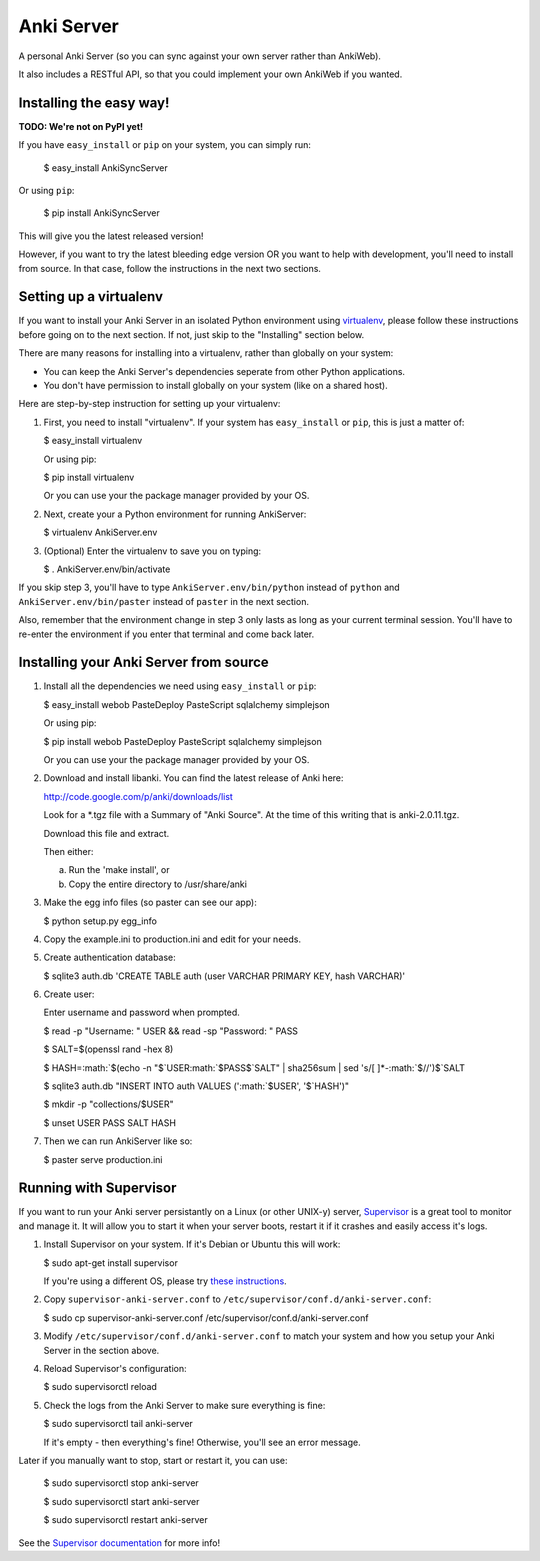 Anki Server
===========

A personal Anki Server (so you can sync against your own server
rather than AnkiWeb).

It also includes a RESTful API, so that you could implement your
own AnkiWeb if you wanted.

Installing the easy way!
------------------------

**TODO: We're not on PyPI yet!**

If you have ``easy_install`` or ``pip`` on your system, you can
simply run:

   $ easy\_install AnkiSyncServer

Or using ``pip``:

   $ pip install AnkiSyncServer

This will give you the latest released version!

However, if you want to try the latest bleeding edge version OR you
want to help with development, you'll need to install from source.
In that case, follow the instructions in the next two sections.

Setting up a virtualenv
-----------------------

If you want to install your Anki Server in an isolated Python
environment using
`virtualenv <https://pypi.python.org/pypi/virtualenv>`_, please
follow these instructions before going on to the next section. If
not, just skip to the "Installing" section below.

There are many reasons for installing into a virtualenv, rather
than globally on your system:


-  You can keep the Anki Server's dependencies seperate from other
   Python applications.

-  You don't have permission to install globally on your system
   (like on a shared host).

Here are step-by-step instruction for setting up your virtualenv:

1. First, you need to install "virtualenv". If your system has
   ``easy_install`` or ``pip``, this is just a matter of:

   $ easy\_install virtualenv

   Or using pip:

   $ pip install virtualenv

   Or you can use your the package manager provided by your OS.

2. Next, create your a Python environment for running AnkiServer:

   $ virtualenv AnkiServer.env

3. (Optional) Enter the virtualenv to save you on typing:

   $ . AnkiServer.env/bin/activate


If you skip step 3, you'll have to type
``AnkiServer.env/bin/python`` instead of ``python`` and
``AnkiServer.env/bin/paster`` instead of ``paster`` in the next
section.

Also, remember that the environment change in step 3 only lasts as
long as your current terminal session. You'll have to re-enter the
environment if you enter that terminal and come back later.

Installing your Anki Server from source
---------------------------------------


1. Install all the dependencies we need using ``easy_install`` or
   ``pip``:

   $ easy\_install webob PasteDeploy PasteScript sqlalchemy simplejson

   Or using pip:

   $ pip install webob PasteDeploy PasteScript sqlalchemy simplejson

   Or you can use your the package manager provided by your OS.

2. Download and install libanki. You can find the latest release of
   Anki here:

   http://code.google.com/p/anki/downloads/list

   Look for a \*.tgz file with a Summary of "Anki Source". At the time
   of this writing that is anki-2.0.11.tgz.

   Download this file and extract.

   Then either:
   
   a. Run the 'make install', or

   b. Copy the entire directory to /usr/share/anki

3. Make the egg info files (so paster can see our app):

   $ python setup.py egg\_info

4. Copy the example.ini to production.ini and edit for your needs.

5. Create authentication database:

   $ sqlite3 auth.db 'CREATE TABLE auth (user VARCHAR PRIMARY KEY, hash VARCHAR)'

6. Create user:

   Enter username and password when prompted.

   $ read -p "Username: " USER && read -sp "Password: " PASS

   $ SALT=$(openssl rand -hex 8)

   $ HASH=:math:`$(echo -n "$`USER:math:`$PASS$`SALT" \| sha256sum \| sed 's/[ ]\*-:math:`$//')$`SALT

   $ sqlite3 auth.db "INSERT INTO auth VALUES (':math:`$USER', '$`HASH')"

   $ mkdir -p "collections/$USER"

   $ unset USER PASS SALT HASH

7. Then we can run AnkiServer like so:

   $ paster serve production.ini

Running with Supervisor
-----------------------

If you want to run your Anki server persistantly on a Linux (or
other UNIX-y) server, `Supervisor <http://supervisord.org>`_ is a
great tool to monitor and manage it. It will allow you to start it
when your server boots, restart it if it crashes and easily access
it's logs.

1. Install Supervisor on your system. If it's Debian or Ubuntu this
   will work:

   $ sudo apt-get install supervisor

   If you're using a different OS, please try
   `these instructions <http://supervisord.org/installing.html>`_.

2. Copy ``supervisor-anki-server.conf`` to
   ``/etc/supervisor/conf.d/anki-server.conf``:

   $ sudo cp supervisor-anki-server.conf
   /etc/supervisor/conf.d/anki-server.conf

3. Modify ``/etc/supervisor/conf.d/anki-server.conf`` to match your
   system and how you setup your Anki Server in the section above.

4. Reload Supervisor's configuration:

   $ sudo supervisorctl reload

5. Check the logs from the Anki Server to make sure everything is
   fine:

   $ sudo supervisorctl tail anki-server

   If it's empty - then everything's fine! Otherwise, you'll see an
   error message.


Later if you manually want to stop, start or restart it, you can
use:

   $ sudo supervisorctl stop anki-server

   $ sudo supervisorctl start anki-server

   $ sudo supervisorctl restart anki-server

See the `Supervisor documentation <http://supervisord.org>`_ for
more info!

